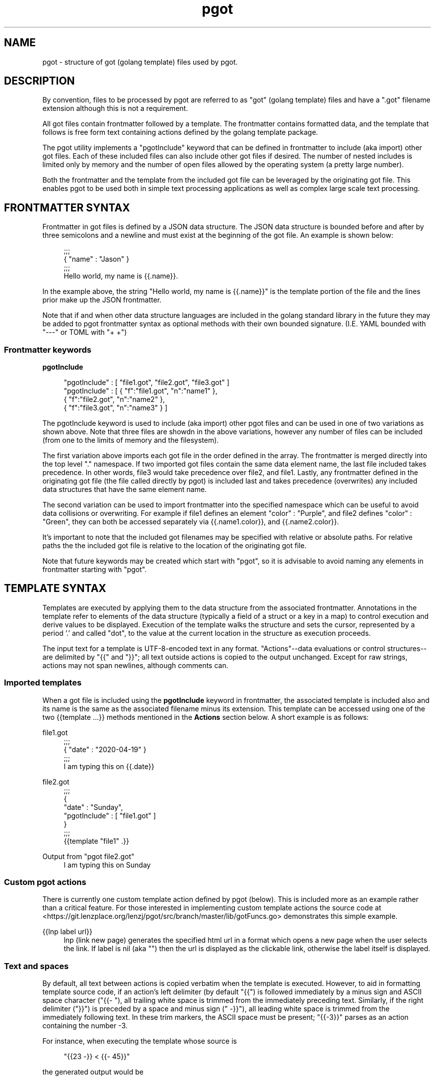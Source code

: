 .\" Generated by scdoc 1.9.7
.ie \n(.g .ds Aq \(aq
.el       .ds Aq '
.nh
.ad l
.\" Begin generated content:
.TH "pgot" "5" "2020-04-26"
.P
.SH NAME
.P
pgot - structure of got (golang template) files used by pgot.
.P
.SH DESCRIPTION
.P
By convention, files to be processed by pgot are referred to as "got" (golang
template) files and have a ".got" filename extension although this is not a
requirement.
.P
All got files contain frontmatter followed by a template.  The frontmatter
contains formatted data, and the template that follows is free form text
containing actions defined by the golang template package.  
.P
The pgot utility implements a "pgotInclude" keyword that can be defined in
frontmatter to include (aka import) other got files.  Each of these included
files can also include other got files if desired.  The number of nested
includes is limited only by memory and the number of open files allowed by the
operating system (a pretty large number).
.P
Both the frontmatter and the template from the included got file can be
leveraged by the originating got file.  This enables pgot to be used both in
simple text processing applications as well as complex large scale text
processing.
.P
.SH FRONTMATTER SYNTAX
.P
Frontmatter in got files is defined by a JSON data structure.  The JSON data
structure is bounded before and after by three semicolons and a newline and must
exist at the beginning of the got file.  An example is shown below:
.P
.nf
.RS 4
;;;
{ "name" : "Jason" }
;;;
Hello world, my name is {{\&.name}}\&.
.fi
.RE
.P
In the example above, the string "Hello world, my name is {{.name}}" is the
template portion of the file and the lines prior make up the JSON frontmatter.
.P
Note that if and when other data structure languages are included in the golang
standard library in the future they may be added to pgot frontmatter syntax as
optional methods with their own bounded signature.  (I.E. YAML bounded with
"---" or TOML with "+
+")
.P
.SS Frontmatter keywords
.P
\fBpgotInclude\fR
.P
.nf
.RS 4
"pgotInclude" : [ "file1\&.got", "file2\&.got", "file3\&.got" ]
"pgotInclude" : [ { "f":"file1\&.got", "n":"name1" },
                  { "f":"file2\&.got", "n":"name2" }, 
                  { "f":"file3\&.got", "n":"name3" } ]
.fi
.RE
.P
The pgotInclude keyword is used to include (aka import) other pgot files and can
be used in one of two variations as shown above.  Note that three files are
showdn in the above variations, however any number of files can be included
(from one to the limits of memory and the filesystem).
.P
The first variation above imports each got file in the order defined in the
array.  The frontmatter is merged directly into the top level "." namespace.  If
two imported got files contain the same data element name, the last file
included takes precedence.  In other words, file3 would take precedence over
file2, and file1.  Lastly, any frontmatter defined in the originating got file
(the file called directly by pgot) is included last and takes precedence
(overwrites) any included data structures that have the same element name.
.P
The second variation can be used to import frontmatter into the specified
namespace which can be useful to avoid data collisions or overwriting.  For
example if file1 defines an element "color" : "Purple", and file2 defines
"color" : "Green", they can both be accessed separately via {{.name1.color}},
and {{.name2.color}}.
.P
It's important to note that the included got filenames may be specified with
relative or absolute paths.  For relative paths the the included got file is
relative to the location of the originating got file.
.P
Note that future keywords may be created which start with "pgot", so it is
advisable to avoid naming any elements in frontmatter starting with "pgot".
.P
.SH TEMPLATE SYNTAX
.P
Templates are executed by applying them to the data structure from the
associated frontmatter.  Annotations in the template refer to elements of the
data structure (typically a field of a struct or a key in a map) to control
execution and derive values to be displayed.  Execution of the template walks
the structure and sets the cursor, represented by a period '.' and called "dot",
to the value at the current location in the structure as execution proceeds.
.P
The input text for a template is UTF-8-encoded text in any format.
"Actions"--data evaluations or control structures--are delimited by "{{" and
"}}"; all text outside actions is copied to the output unchanged. Except for raw
strings, actions may not span newlines, although comments can.
.P
.SS Imported templates
.P
When a got file is included using the \fBpgotInclude\fR keyword in frontmatter, the
associated template is included also and its name is the same as the associated
filename minus its extension.  This template can be accessed using one of the
two {{template ...}} methods mentioned in the \fBActions\fR section below.  A short
example is as follows:
.P
file1.got
.nf
.RS 4
;;;
{ "date" : "2020-04-19" }
;;;
I am typing this on {{\&.date}}
.fi
.RE
.P
file2.got
.nf
.RS 4
;;;
{
  "date" : "Sunday",
  "pgotInclude" : [ "file1\&.got" ]
}
;;;
{{template "file1" \&.}}
.fi
.RE
.P
Output from "pgot file2.got"
.nf
.RS 4
I am typing this on Sunday
.fi
.RE
.P
.SS Custom pgot actions
.P
There is currently one custom template action defined by pgot (below).  This is
included more as an example rather than a critical feature.  For those
interested in implementing custom template actions the source code at
<https://git.lenzplace.org/lenzj/pgot/src/branch/master/lib/gotFuncs.go>
demonstrates this simple example.
.P
{{lnp label url}}
.RS 4
lnp (link new page) generates the specified html url in a format which
opens a new page when the user selects the link.  If label is nil (aka
"") then the url is displayed as the clickable link, otherwise the label
itself is displayed.
.P
.RE
.SS Text and spaces
.P
By default, all text between actions is copied verbatim when the template is
executed.  However, to aid in formatting template source code, if an action's
left delimiter (by default "{{") is followed immediately by a minus sign and
ASCII space character ("{{- "), all trailing white space is trimmed from the
immediately preceding text. Similarly, if the right delimiter ("}}") is preceded
by a space and minus sign (" -}}"), all leading white space is trimmed from the
immediately following text. In these trim markers, the ASCII space must be
present; "{{-3}}" parses as an action containing the number -3.
.P
For instance, when executing the template whose source is
.P
.RS 4
"{{23 -}} < {{- 45}}"
.P
.RE
the generated output would be
.P
.RS 4
"23<45"
.P
.RE
For this trimming, the definition of white space characters is the same as in
Go: space, horizontal tab, carriage return, and newline.
.P
.SS Actions
.P
Here is the list of actions. "Arguments" and "pipelines" are evaluations of
data, defined in detail in the corresponding sections that follow.
.P
{{/* a comment */}}
.br
{{- /* a comment with white space trimmed from preceding and following text */ -}}
.RS 4
A comment; discarded. May contain newlines.  Comments do not nest and
must start and end at the delimiters, as shown here.
.P
.RE
{{pipeline}}
.RS 4
The default textual representation (the same as would be printed by
fmt.Print) of the value of the pipeline is copied to the output.
.P
.RE
{{if pipeline}} T1 {{end}}
.RS 4
If the value of the pipeline is empty, no output is generated;
otherwise, T1 is executed. The empty values are false, 0, any nil
pointer or interface value, and any array, slice, map, or string of
length zero.  Dot is unaffected.
.P
.RE
{{if pipeline}} T1 {{else}} T0 {{end}}
.RS 4
If the value of the pipeline is empty, T0 is executed; otherwise, T1 is
executed. Dot is unaffected.
.P
.RE
{{if pipeline}} T1 {{else if pipeline}} T0 {{end}}
.RS 4
To simplify the appearance of if-else chains, the else action of an if
may include another if directly; the effect is exactly the same as
writing {{if pipeline}} T1 {{else}}{{if pipeline}} T0 {{end}}{{end}}
.P
.RE
{{range pipeline}} T1 {{end}}
.RS 4
The value of the pipeline must be an array, slice, map, or channel.  If
the value of the pipeline has length zero, nothing is output; otherwise,
dot is set to the successive elements of the array, slice, or map and T1
is executed.  If the value is a map and the keys are of basic type with
a defined order, the elements will be visited in sorted key order.
.P
.RE
{{range pipeline}} T1 {{else}} T0 {{end}}
.RS 4
The value of the pipeline must be an array, slice, map, or channel.  If
the value of the pipeline has length zero, dot is unaffected and T0 is
executed; otherwise, dot is set to the successive elements of the array,
slice, or map and T1 is executed.
.P
.RE
{{template "name"}}
.RS 4
The template with the specified name is executed with nil data.
.P
.RE
{{template "name" pipeline}}
.RS 4
The template with the specified name is executed with dot set to the
value of the pipeline.
.P
.RE
{{block "name" pipeline}} T1 {{end}}
.RS 4
A block is shorthand for defining a template {{define "name"}} T1
{{end}} and then executing it in place {{template "name" pipeline}} The
typical use is to define a set of root templates that are then
customized by redefining the block templates within.
.P
.RE
{{with pipeline}} T1 {{end}}
.RS 4
If the value of the pipeline is empty, no output is generated;
otherwise, dot is set to the value of the pipeline and T1 is executed.
.P
.RE
{{with pipeline}} T1 {{else}} T0 {{end}}
.RS 4
If the value of the pipeline is empty, dot is unaffected and T0 is
executed; otherwise, dot is set to the value of the pipeline and T1 is
executed.
.P
.RE
.SS Arguments
.P
An argument is a simple value, denoted by one of the following.
.P
.nf
.RS 4
- A boolean, string, character, integer, floating-point, imaginary
  or complex constant in Go syntax\&. These behave like Go's untyped
  constants\&. Note that, as in Go, whether a large integer constant
  overflows when assigned or passed to a function can depend on whether
  the host machine's ints are 32 or 64 bits\&.

- The keyword nil, representing an untyped Go nil\&.

- The character '\&.' (period):
	\&.
  The result is the value of dot\&.

- A variable name, which is a (possibly empty) alphanumeric string
  preceded by a dollar sign, such as
	$piOver2
	or
	$
  The result is the value of the variable\&.  Variables are described below\&.

- The name of a field of the data, which must be a struct, preceded
  by a period, such as
	\&.Field
  The result is the value of the field\&. Field invocations may be chained:
	\&.Field1\&.Field2
  Fields can also be evaluated on variables, including chaining:
	$x\&.Field1\&.Field2

- The name of a key of the data, which must be a map, preceded by a period, such
  as
	\&.Key
  The result is the map element value indexed by the key\&.  Key invocations may
  be chained and combined with fields to any depth:
	\&.Field1\&.Key1\&.Field2\&.Key2
  Although the key must be an alphanumeric identifier, unlike with field names
  they do not need to start with an upper case letter\&.  Keys can also be
  evaluated on variables, including chaining:
	$x\&.key1\&.key2

- The name of a niladic method of the data, preceded by a period, such as
	\&.Method
  The result is the value of invoking the method with dot as the receiver,
  dot\&.Method()\&. Such a method must have one return value (of any type) or two
  return values, the second of which is an error\&.  If it has two and the
  returned error is non-nil, execution terminates and an error is returned to
  the caller as the value of Execute\&.  Method invocations may be chained and
  combined with fields and keys to any depth:
	\&.Field1\&.Key1\&.Method1\&.Field2\&.Key2\&.Method2
  Methods can also be evaluated on variables, including chaining:
	$x\&.Method1\&.Field

- The name of a niladic function, such as
	fun
  The result is the value of invoking the function, fun()\&. The return types and
  values behave as in methods\&. Functions and function names are described below\&.

- A parenthesized instance of one the above, for grouping\&. The result may be
  accessed by a field or map key invocation\&.
	print (\&.F1 arg1) (\&.F2 arg2)
	(\&.StructValuedMethod "arg")\&.Field
.fi
.RE
.P
Arguments may evaluate to any type; if they are pointers the implementation
automatically indirects to the base type when required. If an evaluation
yields a function value, such as a function-valued field of a struct, the
function is not invoked automatically, but it can be used as a truth value for
an if action and the like. To invoke it, use the call function, defined below.
.P
.SS Pipelines
.P
A pipeline is a possibly chained sequence of "commands". A command is a simple
value (argument) or a function or method call, possibly with multiple arguments:
.P
.nf
.RS 4
Argument
  The result is the value of evaluating the argument\&.

\&.Method [Argument\&.\&.\&.]
  The method can be alone or the last element of a chain but,
  unlike methods in the middle of a chain, it can take arguments\&.
  The result is the value of calling the method with the
  arguments:
    dot\&.Method(Argument1, etc\&.)

functionName [Argument\&.\&.\&.]
  The result is the value of calling the function associated
  with the name:
    function(Argument1, etc\&.)
  Functions and function names are described below\&.
.fi
.RE
.P
A pipeline may be "chained" by separating a sequence of commands with pipeline
characters '|'. In a chained pipeline, the result of each command is passed as
the last argument of the following command. The output of the final command in
the pipeline is the value of the pipeline.
.P
The output of a command will be either one value or two values, the second of
which has type error. If that second value is present and evaluates to non-nil,
execution terminates and the error is returned to the caller of Execute.
.P
.SS Variables
.P
A pipeline inside an action may initialize a variable to capture the result. The
initialization has syntax
.P
.nf
.RS 4
$variable := pipeline
.fi
.RE
.P
where $variable is the name of the variable. An action that declares a variable
produces no output.
.P
Variables previously declared can also be assigned, using the syntax
.P
.nf
.RS 4
$variable = pipeline
.fi
.RE
.P
If a "range" action initializes a variable, the variable is set to the
successive elements of the iteration. Also, a "range" may declare two variables,
separated by a comma:
.P
.nf
.RS 4
range $index, $element := pipeline
.fi
.RE
.P
in which case $index and $element are set to the successive values of the
array/slice index or map key and element, respectively. Note that if there is
only one variable, it is assigned the element; this is opposite to the
convention in Go range clauses.
.P
A variable's scope extends to the "end" action of the control structure ("if",
"with", or "range") in which it is declared, or to the end of the template if
there is no such control structure. A template invocation does not inherit
variables from the point of its invocation.
.P
When execution begins, $ is set to the data argument passed to Execute, that is,
to the starting value of dot.
.P
Here are some example one-line templates demonstrating pipelines and variables.
All produce the quoted word "output":
.P
.nf
.RS 4
{{""output""}}
	A string constant\&.
{{`"output"`}}
	A raw string constant\&.
{{printf "%q" "output"}}
	A function call\&.
{{"output" | printf "%q"}}
	A function call whose final argument comes from the previous
	command\&.
{{printf "%q" (print "out" "put")}}
	A parenthesized argument\&.
{{"put" | printf "%s%s" "out" | printf "%q"}}
	A more elaborate call\&.
{{"output" | printf "%s" | printf "%q"}}
	A longer chain\&.
{{with "output"}}{{printf "%q" \&.}}{{end}}
	A with action using dot\&.
{{with $x := "output" | printf "%q"}}{{$x}}{{end}}
	A with action that creates and uses a variable\&.
{{with $x := "output"}}{{printf "%q" $x}}{{end}}
	A with action that uses the variable in another action\&.
{{with $x := "output"}}{{$x | printf "%q"}}{{end}}
	The same, but pipelined\&.
.fi
.RE
.P
.SS Functions
.P
During execution functions are found in two function maps: first in the
template, then in the global function map. By default, no functions are defined
in the template but the Funcs method can be used to add them.
.P
Predefined global functions are named as follows.
.P
.nf
.RS 4
and
    Returns the boolean AND of its arguments by returning the
    first empty argument or the last argument, that is,
    "and x y" behaves as "if x then y else x"\&. All the
    arguments are evaluated\&.

call
    Returns the result of calling the first argument, which
    must be a function, with the remaining arguments as parameters\&.
    Thus "call \&.X\&.Y 1 2" is, in Go notation, dot\&.X\&.Y(1, 2) where
    Y is a func-valued field, map entry, or the like\&.
    The first argument must be the result of an evaluation
    that yields a value of function type (as distinct from
    a predefined function such as print)\&. The function must
    return either one or two result values, the second of which
    is of type error\&. If the arguments don't match the function
    or the returned error value is non-nil, execution stops\&.

html
    Returns the escaped HTML equivalent of the textual
    representation of its arguments\&. This function is unavailable
    in html/template, with a few exceptions\&.

index
    Returns the result of indexing its first argument by the
    following arguments\&. Thus "index x 1 2 3" is, in Go syntax,
    x[1][2][3]\&. Each indexed item must be a map, slice, or array\&.

slice
    slice returns the result of slicing its first argument by the
    remaining arguments\&. Thus "slice x 1 2" is, in Go syntax, x[1:2],
    while "slice x" is x[:], "slice x 1" is x[1:], and "slice x 1 2 3"
    is x[1:2:3]\&. The first argument must be a string, slice, or array\&.

js
    Returns the escaped JavaScript equivalent of the textual
    representation of its arguments\&.

len
    Returns the integer length of its argument\&.

not
    Returns the boolean negation of its single argument\&.

or
    Returns the boolean OR of its arguments by returning the
    first non-empty argument or the last argument, that is,
    "or x y" behaves as "if x then x else y"\&. All the
    arguments are evaluated\&.

print
    An alias for fmt\&.Sprint

printf
    An alias for fmt\&.Sprintf

println
    An alias for fmt\&.Sprintln

urlquery
    Returns the escaped value of the textual representation of
    its arguments in a form suitable for embedding in a URL query\&.
    This function is unavailable in html/template, with a few
    exceptions\&.
.fi
.RE
.P
The boolean functions take any zero value to be false and a non-zero value to be
true.
.P
There is also a set of binary comparison operators defined as functions:
.nf
.RS 4
eq
    Returns the boolean truth of arg1 == arg2

ne
    Returns the boolean truth of arg1 != arg2

lt
    Returns the boolean truth of arg1 < arg2

le
    Returns the boolean truth of arg1 <= arg2

gt
    Returns the boolean truth of arg1 > arg2

ge
    Returns the boolean truth of arg1 >= arg2
.fi
.RE
.P
For simpler multi-way equality tests, eq (only) accepts two or more arguments
and compares the second and subsequent to the first, returning in effect
.P
.nf
.RS 4
arg1==arg2 || arg1==arg3 || arg1==arg4 \&.\&.\&.
.fi
.RE
.P
(Unlike with || in Go, however, eq is a function call and all the arguments will
be evaluated.)
.P
The comparison functions work on any values whose type Go defines as comparable.
For basic types such as integers, the rules are relaxed: size and exact type are
ignored, so any integer value, signed or unsigned, may be compared with any
other integer value. (The arithmetic value is compared, not the bit pattern, so
all negative integers are less than all unsigned integers.) However, as usual,
one may not compare an int with a float32 and so on.
.P
.SS Associated templates
.P
Each template is named by a string specified when it is created. Also, each
template is associated with zero or more other templates that it may invoke by
name; such associations are transitive and form a name space of templates.
.P
A template may use a template invocation to instantiate another associated
template; see the explanation of the "template" action above. The name must be
that of a template associated with the template that contains the invocation.
.P
.SS Nested template definitions
.P
When parsing a template, another template may be defined and associated with the
template being parsed. Template definitions must appear at the top level of the
template, much like global variables in a Go program.
.P
The syntax of such definitions is to surround each template declaration with a
"define" and "end" action.
.P
The define action names the template being created by providing a string
constant. Here is a simple example:
.P
.nf
.RS 4
{{define "T1"}}ONE{{end}}
{{define "T2"}}TWO{{end}}
{{define "T3"}}{{template "T1"}} {{template "T2"}}{{end}}
{{template "T3"}}
.fi
.RE
.P
This defines two templates, T1 and T2, and a third T3 that invokes the other two
when it is executed. Finally it invokes T3. If executed this template will
produce the text
.P
.nf
.RS 4
ONE TWO
.fi
.RE
.P
.SH EXAMPLE
.P
A minimal (although admittedly useless) got file consists of the following:
.P
.nf
.RS 4
;;;
;;;
.fi
.RE
.P
A slightly more relevant got file:
.P
.nf
.RS 4
;;;
{ "name" : "Jason" }
;;;
Hello world, my name is {{\&.name}}
.fi
.RE
.P
And a more advanced example leveraged from the golang template website:
.P
.nf
.RS 4
;;;
{
  "guests" : [
    ["Aunt Mildred", "bone china tea set", true],
    ["Uncle John", "moleskin pants", false],
    ["Cousin Rodney", "", false]
  ]
}
;;;
{{range \&.guests -}}
Dear {{index \&. 0}},
{{if index \&. 2}}
It was a pleasure to see you at the wedding\&.
{{- else}}
It is a shame you couldn't make it to the wedding\&.
{{- end}}
{{with index \&. 1 -}}
Thank you for the lovely {{\&.}}\&.
{{end}}
Best wishes,
Josie
---
{{end -}}
.fi
.RE
.P
.SH BUGS
.P
Bug reporting instructions:
.br
<https://blog.lenzplace.org/about/contact.html>
.P
.SH SEE ALSO
.P
\fBpgot\fR(1)
.P
Website for pgot:
.br
<https://git.lenzplace.org/lenzj/pgot>
.P
Other useful references:
.br
<https://golang.org/pkg/text/template>
<https://en.wikipedia.org/wiki/Template_processor>
<https://en.wikipedia.org/wiki/JSON>
.P
